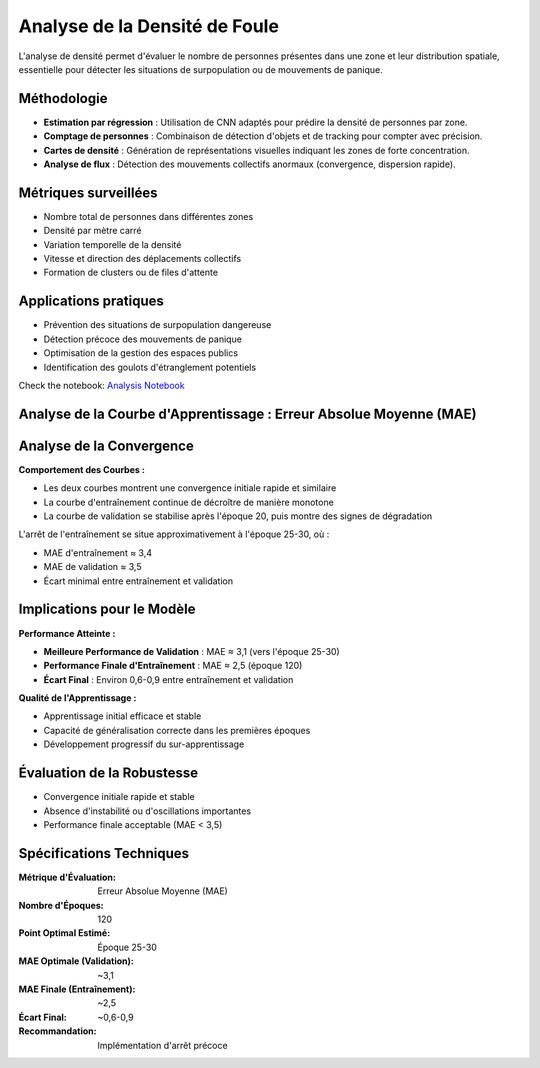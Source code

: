 Analyse de la Densité de Foule
==============================

L'analyse de densité permet d'évaluer le nombre de personnes présentes dans une zone et leur distribution spatiale, essentielle pour détecter les situations de surpopulation ou de mouvements de panique.

Méthodologie
------------

- **Estimation par régression** : Utilisation de CNN adaptés pour prédire la densité de personnes par zone.
- **Comptage de personnes** : Combinaison de détection d'objets et de tracking pour compter avec précision.
- **Cartes de densité** : Génération de représentations visuelles indiquant les zones de forte concentration.
- **Analyse de flux** : Détection des mouvements collectifs anormaux (convergence, dispersion rapide).

Métriques surveillées
---------------------

- Nombre total de personnes dans différentes zones
- Densité par mètre carré
- Variation temporelle de la densité
- Vitesse et direction des déplacements collectifs
- Formation de clusters ou de files d'attente

Applications pratiques
----------------------

- Prévention des situations de surpopulation dangereuse
- Détection précoce des mouvements de panique
- Optimisation de la gestion des espaces publics
- Identification des goulots d'étranglement potentiels

Check the notebook: `Analysis Notebook <../notebooks/Crowd_Density_CV.ipynb>`_


Analyse de la Courbe d'Apprentissage : Erreur Absolue Moyenne (MAE)
-------------------------------------------------------------------

.. figure:: images/mae.jpg
   :width: 100%
   :alt: Alternative text for the image




Analyse de la Convergence
-------------------------

**Comportement des Courbes :**

* Les deux courbes montrent une convergence initiale rapide et similaire
* La courbe d'entraînement continue de décroître de manière monotone
* La courbe de validation se stabilise après l'époque 20, puis montre des signes de dégradation


L'arrêt de l'entraînement se situe approximativement à l'époque 25-30, où :

* MAE d'entraînement ≈ 3,4
* MAE de validation ≈ 3,5
* Écart minimal entre entraînement et validation


Implications pour le Modèle
---------------------------

**Performance Atteinte :**

* **Meilleure Performance de Validation** : MAE ≈ 3,1 (vers l'époque 25-30)
* **Performance Finale d'Entraînement** : MAE ≈ 2,5 (époque 120)
* **Écart Final** : Environ 0,6-0,9 entre entraînement et validation

**Qualité de l'Apprentissage :**

* Apprentissage initial efficace et stable
* Capacité de généralisation correcte dans les premières époques
* Développement progressif du sur-apprentissage


Évaluation de la Robustesse
---------------------------
* Convergence initiale rapide et stable
* Absence d'instabilité ou d'oscillations importantes
* Performance finale acceptable (MAE < 3,5)



Spécifications Techniques
-------------------------

:Métrique d'Évaluation: Erreur Absolue Moyenne (MAE)
:Nombre d'Époques: 120
:Point Optimal Estimé: Époque 25-30
:MAE Optimale (Validation): ~3,1
:MAE Finale (Entraînement): ~2,5
:Écart Final: ~0,6-0,9
:Recommandation: Implémentation d'arrêt précoce
